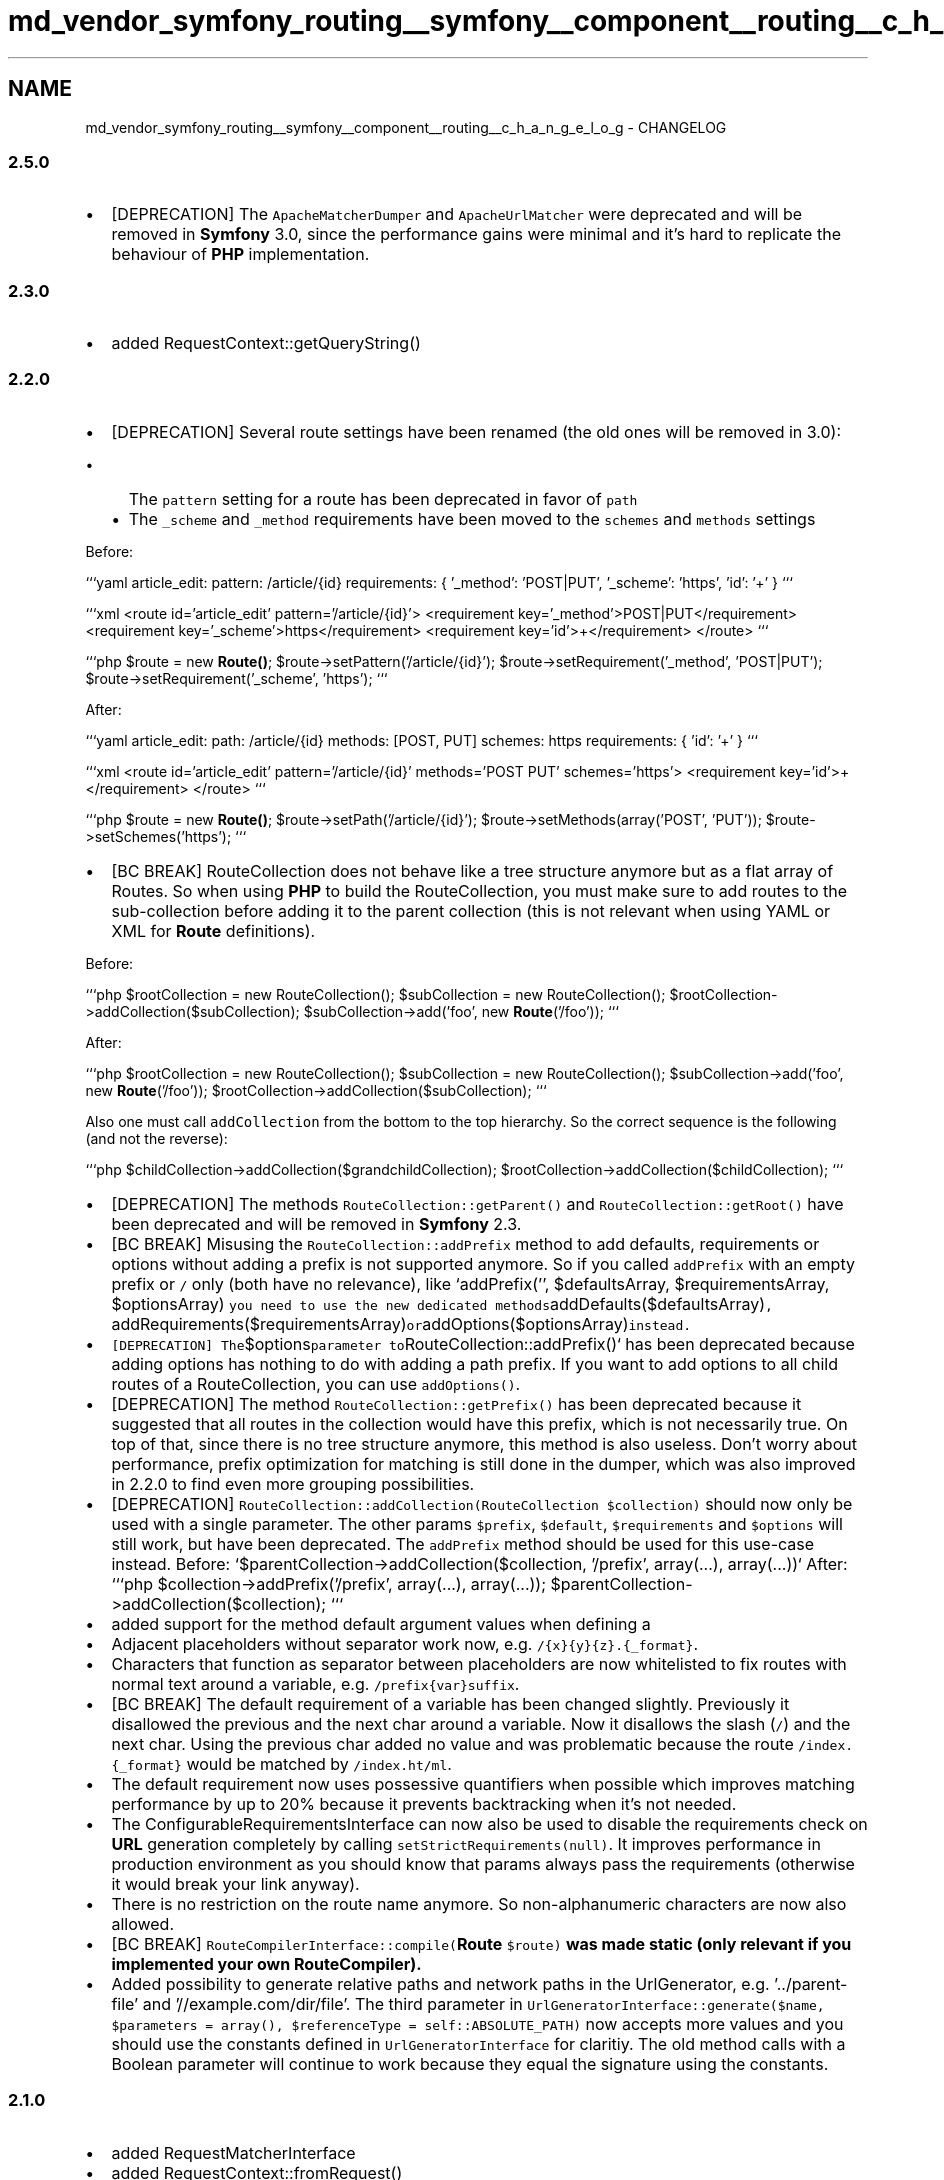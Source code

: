 .TH "md_vendor_symfony_routing__symfony__component__routing__c_h_a_n_g_e_l_o_g" 3 "Tue Apr 14 2015" "Version 1.0" "VirtualSCADA" \" -*- nroff -*-
.ad l
.nh
.SH NAME
md_vendor_symfony_routing__symfony__component__routing__c_h_a_n_g_e_l_o_g \- CHANGELOG 

.SS "2\&.5\&.0 "
.PP
.IP "\(bu" 2
[DEPRECATION] The \fCApacheMatcherDumper\fP and \fCApacheUrlMatcher\fP were deprecated and will be removed in \fBSymfony\fP 3\&.0, since the performance gains were minimal and it's hard to replicate the behaviour of \fBPHP\fP implementation\&.
.PP
.PP
.SS "2\&.3\&.0 "
.PP
.IP "\(bu" 2
added RequestContext::getQueryString()
.PP
.PP
.SS "2\&.2\&.0 "
.PP
.IP "\(bu" 2
[DEPRECATION] Several route settings have been renamed (the old ones will be removed in 3\&.0):
.IP "  \(bu" 4
The \fCpattern\fP setting for a route has been deprecated in favor of \fCpath\fP
.IP "  \(bu" 4
The \fC_scheme\fP and \fC_method\fP requirements have been moved to the \fCschemes\fP and \fCmethods\fP settings
.PP
.PP
Before:
.PP
```yaml article_edit: pattern: /article/{id} requirements: { '_method': 'POST|PUT', '_scheme': 'https', 'id': '+' } ```
.PP
```xml <route id='article_edit' pattern='/article/{id}'> <requirement key='_method'>POST|PUT</requirement> <requirement key='_scheme'>https</requirement> <requirement key='id'>+</requirement> </route> ```
.PP
```php $route = new \fBRoute()\fP; $route->setPattern('/article/{id}'); $route->setRequirement('_method', 'POST|PUT'); $route->setRequirement('_scheme', 'https'); ```
.PP
After:
.PP
```yaml article_edit: path: /article/{id} methods: [POST, PUT] schemes: https requirements: { 'id': '+' } ```
.PP
```xml <route id='article_edit' pattern='/article/{id}' methods='POST PUT' schemes='https'> <requirement key='id'>+</requirement> </route> ```
.PP
```php $route = new \fBRoute()\fP; $route->setPath('/article/{id}'); $route->setMethods(array('POST', 'PUT')); $route->setSchemes('https'); ```
.IP "\(bu" 2
[BC BREAK] RouteCollection does not behave like a tree structure anymore but as a flat array of Routes\&. So when using \fBPHP\fP to build the RouteCollection, you must make sure to add routes to the sub-collection before adding it to the parent collection (this is not relevant when using YAML or XML for \fBRoute\fP definitions)\&.
.PP
Before:
.PP
```php $rootCollection = new RouteCollection(); $subCollection = new RouteCollection(); $rootCollection->addCollection($subCollection); $subCollection->add('foo', new \fBRoute\fP('/foo')); ```
.PP
After:
.PP
```php $rootCollection = new RouteCollection(); $subCollection = new RouteCollection(); $subCollection->add('foo', new \fBRoute\fP('/foo')); $rootCollection->addCollection($subCollection); ```
.PP
Also one must call \fCaddCollection\fP from the bottom to the top hierarchy\&. So the correct sequence is the following (and not the reverse):
.PP
```php $childCollection->addCollection($grandchildCollection); $rootCollection->addCollection($childCollection); ```
.IP "\(bu" 2
[DEPRECATION] The methods \fCRouteCollection::getParent()\fP and \fCRouteCollection::getRoot()\fP have been deprecated and will be removed in \fBSymfony\fP 2\&.3\&.
.IP "\(bu" 2
[BC BREAK] Misusing the \fCRouteCollection::addPrefix\fP method to add defaults, requirements or options without adding a prefix is not supported anymore\&. So if you called \fCaddPrefix\fP with an empty prefix or \fC/\fP only (both have no relevance), like `addPrefix('', $defaultsArray, $requirementsArray, $optionsArray)\fC you need to use the new dedicated methods\fPaddDefaults($defaultsArray)\fC, \fPaddRequirements($requirementsArray)\fCor\fPaddOptions($optionsArray)\fCinstead\&.\fP
.IP "\(bu" 2
\fC[DEPRECATION] The\fP$options\fCparameter to\fPRouteCollection::addPrefix()` has been deprecated because adding options has nothing to do with adding a path prefix\&. If you want to add options to all child routes of a RouteCollection, you can use \fCaddOptions()\fP\&.
.IP "\(bu" 2
[DEPRECATION] The method \fCRouteCollection::getPrefix()\fP has been deprecated because it suggested that all routes in the collection would have this prefix, which is not necessarily true\&. On top of that, since there is no tree structure anymore, this method is also useless\&. Don't worry about performance, prefix optimization for matching is still done in the dumper, which was also improved in 2\&.2\&.0 to find even more grouping possibilities\&.
.IP "\(bu" 2
[DEPRECATION] \fCRouteCollection::addCollection(RouteCollection $collection)\fP should now only be used with a single parameter\&. The other params \fC$prefix\fP, \fC$default\fP, \fC$requirements\fP and \fC$options\fP will still work, but have been deprecated\&. The \fCaddPrefix\fP method should be used for this use-case instead\&. Before: `$parentCollection->addCollection($collection, '/prefix', array(\&.\&.\&.), array(\&.\&.\&.))` After: ```php $collection->addPrefix('/prefix', array(\&.\&.\&.), array(\&.\&.\&.)); $parentCollection->addCollection($collection); ```
.IP "\(bu" 2
added support for the method default argument values when defining a 
.IP "\(bu" 2
Adjacent placeholders without separator work now, e\&.g\&. \fC/{x}{y}{z}\&.{_format}\fP\&.
.IP "\(bu" 2
Characters that function as separator between placeholders are now whitelisted to fix routes with normal text around a variable, e\&.g\&. \fC/prefix{var}suffix\fP\&.
.IP "\(bu" 2
[BC BREAK] The default requirement of a variable has been changed slightly\&. Previously it disallowed the previous and the next char around a variable\&. Now it disallows the slash (\fC/\fP) and the next char\&. Using the previous char added no value and was problematic because the route \fC/index\&.{_format}\fP would be matched by \fC/index\&.ht/ml\fP\&.
.IP "\(bu" 2
The default requirement now uses possessive quantifiers when possible which improves matching performance by up to 20% because it prevents backtracking when it's not needed\&.
.IP "\(bu" 2
The ConfigurableRequirementsInterface can now also be used to disable the requirements check on \fBURL\fP generation completely by calling \fCsetStrictRequirements(null)\fP\&. It improves performance in production environment as you should know that params always pass the requirements (otherwise it would break your link anyway)\&.
.IP "\(bu" 2
There is no restriction on the route name anymore\&. So non-alphanumeric characters are now also allowed\&.
.IP "\(bu" 2
[BC BREAK] \fCRouteCompilerInterface::compile(\fBRoute\fP $route)\fP was made static (only relevant if you implemented your own RouteCompiler)\&.
.IP "\(bu" 2
Added possibility to generate relative paths and network paths in the UrlGenerator, e\&.g\&. '\&.\&./parent-file' and '//example\&.com/dir/file'\&. The third parameter in \fCUrlGeneratorInterface::generate($name, $parameters = array(), $referenceType = self::ABSOLUTE_PATH)\fP now accepts more values and you should use the constants defined in \fCUrlGeneratorInterface\fP for claritiy\&. The old method calls with a Boolean parameter will continue to work because they equal the signature using the constants\&.
.PP
.PP
.SS "2\&.1\&.0 "
.PP
.IP "\(bu" 2
added RequestMatcherInterface
.IP "\(bu" 2
added RequestContext::fromRequest()
.IP "\(bu" 2
the UrlMatcher does not throw a  anymore when the required scheme is not the current one
.IP "\(bu" 2
added TraceableUrlMatcher
.IP "\(bu" 2
added the possibility to define options, default values and requirements for placeholders in prefix, including imported routes
.IP "\(bu" 2
added RouterInterface::getRouteCollection
.IP "\(bu" 2
[BC BREAK] the UrlMatcher urldecodes the route parameters only once, they were decoded twice before\&. Note that the \fCurldecode()\fP calls have been changed for a single \fCrawurldecode()\fP in order to support \fC+\fP for input paths\&.
.IP "\(bu" 2
added RouteCollection::getRoot method to retrieve the root of a RouteCollection tree
.IP "\(bu" 2
[BC BREAK] made RouteCollection::setParent private which could not have been used anyway without creating inconsistencies
.IP "\(bu" 2
[BC BREAK] RouteCollection::remove also removes a route from parent collections (not only from its children)
.IP "\(bu" 2
added ConfigurableRequirementsInterface that allows to disable exceptions (and generate empty URLs instead) when generating a route with an invalid parameter value 
.PP

